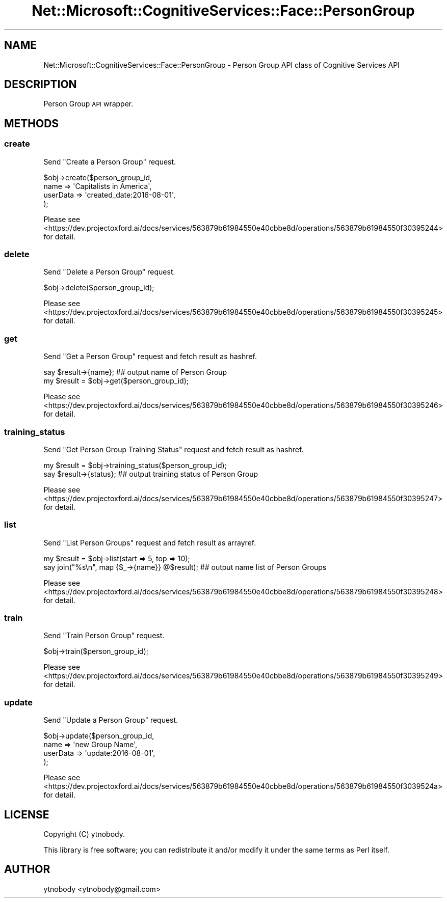 .\" Automatically generated by Pod::Man 2.28 (Pod::Simple 3.29)
.\"
.\" Standard preamble:
.\" ========================================================================
.de Sp \" Vertical space (when we can't use .PP)
.if t .sp .5v
.if n .sp
..
.de Vb \" Begin verbatim text
.ft CW
.nf
.ne \\$1
..
.de Ve \" End verbatim text
.ft R
.fi
..
.\" Set up some character translations and predefined strings.  \*(-- will
.\" give an unbreakable dash, \*(PI will give pi, \*(L" will give a left
.\" double quote, and \*(R" will give a right double quote.  \*(C+ will
.\" give a nicer C++.  Capital omega is used to do unbreakable dashes and
.\" therefore won't be available.  \*(C` and \*(C' expand to `' in nroff,
.\" nothing in troff, for use with C<>.
.tr \(*W-
.ds C+ C\v'-.1v'\h'-1p'\s-2+\h'-1p'+\s0\v'.1v'\h'-1p'
.ie n \{\
.    ds -- \(*W-
.    ds PI pi
.    if (\n(.H=4u)&(1m=24u) .ds -- \(*W\h'-12u'\(*W\h'-12u'-\" diablo 10 pitch
.    if (\n(.H=4u)&(1m=20u) .ds -- \(*W\h'-12u'\(*W\h'-8u'-\"  diablo 12 pitch
.    ds L" ""
.    ds R" ""
.    ds C` ""
.    ds C' ""
'br\}
.el\{\
.    ds -- \|\(em\|
.    ds PI \(*p
.    ds L" ``
.    ds R" ''
.    ds C`
.    ds C'
'br\}
.\"
.\" Escape single quotes in literal strings from groff's Unicode transform.
.ie \n(.g .ds Aq \(aq
.el       .ds Aq '
.\"
.\" If the F register is turned on, we'll generate index entries on stderr for
.\" titles (.TH), headers (.SH), subsections (.SS), items (.Ip), and index
.\" entries marked with X<> in POD.  Of course, you'll have to process the
.\" output yourself in some meaningful fashion.
.\"
.\" Avoid warning from groff about undefined register 'F'.
.de IX
..
.nr rF 0
.if \n(.g .if rF .nr rF 1
.if (\n(rF:(\n(.g==0)) \{
.    if \nF \{
.        de IX
.        tm Index:\\$1\t\\n%\t"\\$2"
..
.        if !\nF==2 \{
.            nr % 0
.            nr F 2
.        \}
.    \}
.\}
.rr rF
.\"
.\" Accent mark definitions (@(#)ms.acc 1.5 88/02/08 SMI; from UCB 4.2).
.\" Fear.  Run.  Save yourself.  No user-serviceable parts.
.    \" fudge factors for nroff and troff
.if n \{\
.    ds #H 0
.    ds #V .8m
.    ds #F .3m
.    ds #[ \f1
.    ds #] \fP
.\}
.if t \{\
.    ds #H ((1u-(\\\\n(.fu%2u))*.13m)
.    ds #V .6m
.    ds #F 0
.    ds #[ \&
.    ds #] \&
.\}
.    \" simple accents for nroff and troff
.if n \{\
.    ds ' \&
.    ds ` \&
.    ds ^ \&
.    ds , \&
.    ds ~ ~
.    ds /
.\}
.if t \{\
.    ds ' \\k:\h'-(\\n(.wu*8/10-\*(#H)'\'\h"|\\n:u"
.    ds ` \\k:\h'-(\\n(.wu*8/10-\*(#H)'\`\h'|\\n:u'
.    ds ^ \\k:\h'-(\\n(.wu*10/11-\*(#H)'^\h'|\\n:u'
.    ds , \\k:\h'-(\\n(.wu*8/10)',\h'|\\n:u'
.    ds ~ \\k:\h'-(\\n(.wu-\*(#H-.1m)'~\h'|\\n:u'
.    ds / \\k:\h'-(\\n(.wu*8/10-\*(#H)'\z\(sl\h'|\\n:u'
.\}
.    \" troff and (daisy-wheel) nroff accents
.ds : \\k:\h'-(\\n(.wu*8/10-\*(#H+.1m+\*(#F)'\v'-\*(#V'\z.\h'.2m+\*(#F'.\h'|\\n:u'\v'\*(#V'
.ds 8 \h'\*(#H'\(*b\h'-\*(#H'
.ds o \\k:\h'-(\\n(.wu+\w'\(de'u-\*(#H)/2u'\v'-.3n'\*(#[\z\(de\v'.3n'\h'|\\n:u'\*(#]
.ds d- \h'\*(#H'\(pd\h'-\w'~'u'\v'-.25m'\f2\(hy\fP\v'.25m'\h'-\*(#H'
.ds D- D\\k:\h'-\w'D'u'\v'-.11m'\z\(hy\v'.11m'\h'|\\n:u'
.ds th \*(#[\v'.3m'\s+1I\s-1\v'-.3m'\h'-(\w'I'u*2/3)'\s-1o\s+1\*(#]
.ds Th \*(#[\s+2I\s-2\h'-\w'I'u*3/5'\v'-.3m'o\v'.3m'\*(#]
.ds ae a\h'-(\w'a'u*4/10)'e
.ds Ae A\h'-(\w'A'u*4/10)'E
.    \" corrections for vroff
.if v .ds ~ \\k:\h'-(\\n(.wu*9/10-\*(#H)'\s-2\u~\d\s+2\h'|\\n:u'
.if v .ds ^ \\k:\h'-(\\n(.wu*10/11-\*(#H)'\v'-.4m'^\v'.4m'\h'|\\n:u'
.    \" for low resolution devices (crt and lpr)
.if \n(.H>23 .if \n(.V>19 \
\{\
.    ds : e
.    ds 8 ss
.    ds o a
.    ds d- d\h'-1'\(ga
.    ds D- D\h'-1'\(hy
.    ds th \o'bp'
.    ds Th \o'LP'
.    ds ae ae
.    ds Ae AE
.\}
.rm #[ #] #H #V #F C
.\" ========================================================================
.\"
.IX Title "Net::Microsoft::CognitiveServices::Face::PersonGroup 3"
.TH Net::Microsoft::CognitiveServices::Face::PersonGroup 3 "2016-08-08" "perl v5.22.0" "User Contributed Perl Documentation"
.\" For nroff, turn off justification.  Always turn off hyphenation; it makes
.\" way too many mistakes in technical documents.
.if n .ad l
.nh
.SH "NAME"
Net::Microsoft::CognitiveServices::Face::PersonGroup \- Person Group API class of Cognitive Services API
.SH "DESCRIPTION"
.IX Header "DESCRIPTION"
Person Group \s-1API\s0 wrapper.
.SH "METHODS"
.IX Header "METHODS"
.SS "create"
.IX Subsection "create"
Send \*(L"Create a Person Group\*(R" request.
.PP
.Vb 4
\&    $obj\->create($person_group_id, 
\&        name     => \*(AqCapitalists in America\*(Aq,
\&        userData => \*(Aqcreated_date:2016\-08\-01\*(Aq,
\&    );
.Ve
.PP
Please see <https://dev.projectoxford.ai/docs/services/563879b61984550e40cbbe8d/operations/563879b61984550f30395244> for detail.
.SS "delete"
.IX Subsection "delete"
Send \*(L"Delete a Person Group\*(R" request.
.PP
.Vb 1
\&    $obj\->delete($person_group_id);
.Ve
.PP
Please see <https://dev.projectoxford.ai/docs/services/563879b61984550e40cbbe8d/operations/563879b61984550f30395245> for detail.
.SS "get"
.IX Subsection "get"
Send \*(L"Get a Person Group\*(R" request and fetch result as hashref.
.PP
.Vb 2
\&    say $result\->{name}; ## output name of Person Group
\&    my $result = $obj\->get($person_group_id);
.Ve
.PP
Please see <https://dev.projectoxford.ai/docs/services/563879b61984550e40cbbe8d/operations/563879b61984550f30395246> for detail.
.SS "training_status"
.IX Subsection "training_status"
Send \*(L"Get Person Group Training Status\*(R" request and fetch result as hashref.
.PP
.Vb 2
\&    my $result = $obj\->training_status($person_group_id);
\&    say $result\->{status}; ## output training status of Person Group
.Ve
.PP
Please see <https://dev.projectoxford.ai/docs/services/563879b61984550e40cbbe8d/operations/563879b61984550f30395247> for detail.
.SS "list"
.IX Subsection "list"
Send \*(L"List Person Groups\*(R" request and fetch result as arrayref.
.PP
.Vb 2
\&    my $result = $obj\->list(start => 5, top => 10);
\&    say join("%s\en", map {$_\->{name}} @$result); ## output name list of Person Groups
.Ve
.PP
Please see <https://dev.projectoxford.ai/docs/services/563879b61984550e40cbbe8d/operations/563879b61984550f30395248> for detail.
.SS "train"
.IX Subsection "train"
Send \*(L"Train Person Group\*(R" request.
.PP
.Vb 1
\&    $obj\->train($person_group_id);
.Ve
.PP
Please see <https://dev.projectoxford.ai/docs/services/563879b61984550e40cbbe8d/operations/563879b61984550f30395249> for detail.
.SS "update"
.IX Subsection "update"
Send \*(L"Update a Person Group\*(R" request.
.PP
.Vb 4
\&    $obj\->update($person_group_id, 
\&        name     => \*(Aqnew Group Name\*(Aq,
\&        userData => \*(Aqupdate:2016\-08\-01\*(Aq, 
\&    );
.Ve
.PP
Please see <https://dev.projectoxford.ai/docs/services/563879b61984550e40cbbe8d/operations/563879b61984550f3039524a> for detail.
.SH "LICENSE"
.IX Header "LICENSE"
Copyright (C) ytnobody.
.PP
This library is free software; you can redistribute it and/or modify
it under the same terms as Perl itself.
.SH "AUTHOR"
.IX Header "AUTHOR"
ytnobody <ytnobody@gmail.com>
